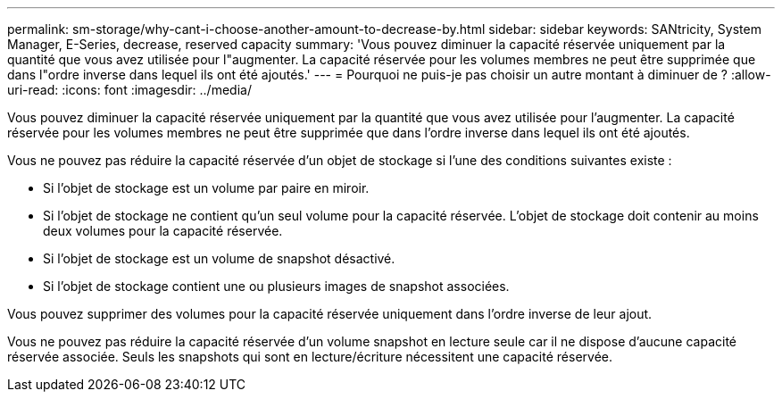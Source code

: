 ---
permalink: sm-storage/why-cant-i-choose-another-amount-to-decrease-by.html 
sidebar: sidebar 
keywords: SANtricity, System Manager, E-Series, decrease, reserved capacity 
summary: 'Vous pouvez diminuer la capacité réservée uniquement par la quantité que vous avez utilisée pour l"augmenter. La capacité réservée pour les volumes membres ne peut être supprimée que dans l"ordre inverse dans lequel ils ont été ajoutés.' 
---
= Pourquoi ne puis-je pas choisir un autre montant à diminuer de ?
:allow-uri-read: 
:icons: font
:imagesdir: ../media/


[role="lead"]
Vous pouvez diminuer la capacité réservée uniquement par la quantité que vous avez utilisée pour l'augmenter. La capacité réservée pour les volumes membres ne peut être supprimée que dans l'ordre inverse dans lequel ils ont été ajoutés.

Vous ne pouvez pas réduire la capacité réservée d'un objet de stockage si l'une des conditions suivantes existe :

* Si l'objet de stockage est un volume par paire en miroir.
* Si l'objet de stockage ne contient qu'un seul volume pour la capacité réservée. L'objet de stockage doit contenir au moins deux volumes pour la capacité réservée.
* Si l'objet de stockage est un volume de snapshot désactivé.
* Si l'objet de stockage contient une ou plusieurs images de snapshot associées.


Vous pouvez supprimer des volumes pour la capacité réservée uniquement dans l'ordre inverse de leur ajout.

Vous ne pouvez pas réduire la capacité réservée d'un volume snapshot en lecture seule car il ne dispose d'aucune capacité réservée associée. Seuls les snapshots qui sont en lecture/écriture nécessitent une capacité réservée.
